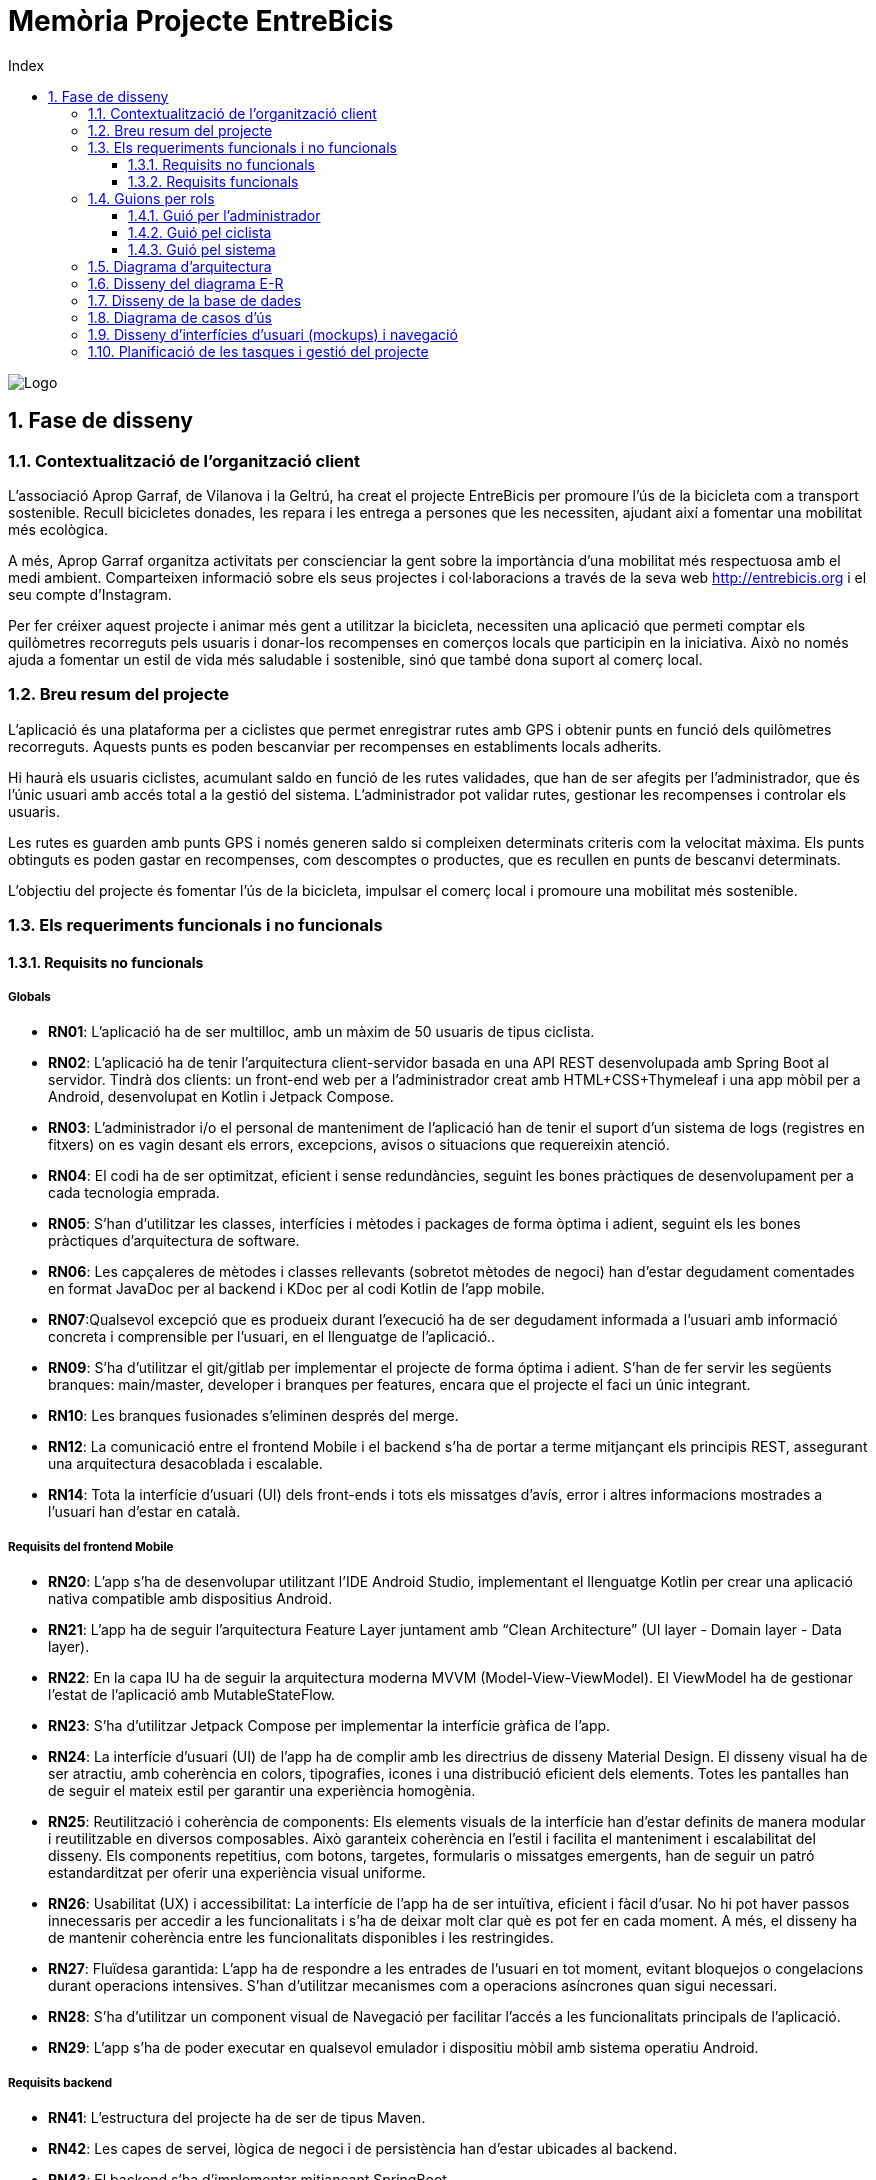 :toc-title: Index
:toc: left
:toclevels: 3

= Memòria Projecte EntreBicis

[.text-center]
image::Imatges/LogoEntreBicis.png[Logo]
== 1. Fase de disseny

=== 1.1. Contextualització de l'organització client
L'associació Aprop Garraf, de Vilanova i la Geltrú, ha creat el projecte EntreBicis per promoure l'ús de la bicicleta com a transport sostenible. Recull bicicletes donades, les repara i les entrega a persones que les necessiten, ajudant així a fomentar una mobilitat més ecològica.

A més, Aprop Garraf organitza activitats per conscienciar la gent sobre la importància d'una mobilitat més respectuosa amb el medi ambient. Comparteixen informació sobre els seus projectes i col·laboracions a través de la seva web http://entrebicis.org[http://entrebicis.org] i el seu compte d'Instagram.

Per fer créixer aquest projecte i animar més gent a utilitzar la bicicleta, necessiten una aplicació que permeti comptar els quilòmetres recorreguts pels usuaris i donar-los recompenses en comerços locals que participin en la iniciativa. Això no només ajuda a fomentar un estil de vida més saludable i sostenible, sinó que també dona suport al comerç local.

=== 1.2. Breu resum del projecte
L'aplicació és una plataforma per a ciclistes que permet enregistrar rutes amb GPS i obtenir punts en funció dels quilòmetres recorreguts. Aquests punts es poden bescanviar per recompenses en establiments locals adherits.

Hi haurà els usuaris ciclistes, acumulant saldo en funció de les rutes validades, que han de ser afegits per l'administrador, que és l'únic usuari amb accés total a la gestió del sistema. L'administrador pot validar rutes, gestionar les recompenses i controlar els usuaris.

Les rutes es guarden amb punts GPS i només generen saldo si compleixen determinats criteris com la velocitat màxima. Els punts obtinguts es poden gastar en recompenses, com descomptes o productes, que es recullen en punts de bescanvi determinats.

L'objectiu del projecte és fomentar l'ús de la bicicleta, impulsar el comerç local i promoure una mobilitat més sostenible.

=== 1.3. Els requeriments funcionals i no funcionals
==== 1.3.1. Requisits no funcionals
===== Globals
* *RN01*: L’aplicació ha de ser multilloc, amb un màxim de 50 usuaris de tipus ciclista.
* *RN02*: L’aplicació ha de tenir l’arquitectura client-servidor  basada en una API REST desenvolupada amb Spring Boot al servidor. Tindrà dos clients: un front-end web per a l'administrador creat amb HTML+CSS+Thymeleaf i una app mòbil per a Android, desenvolupat en Kotlin i Jetpack Compose.
* *RN03*: L’administrador i/o el personal de manteniment de l’aplicació han de tenir el suport d’un sistema de logs (registres en fitxers) on es vagin desant els errors, excepcions, avisos o situacions que requereixin atenció. 
* *RN04*: El codi ha de ser optimitzat, eficient i sense redundàncies, seguint les bones pràctiques de desenvolupament per a cada tecnologia emprada.
* *RN05*: S’han d’utilitzar les classes, interfícies i mètodes i packages de forma òptima i adient,  seguint els les bones pràctiques d’arquitectura de software.
* *RN06*: Les capçaleres de mètodes i classes rellevants (sobretot mètodes de negoci) han d’estar degudament comentades en format JavaDoc per al backend i KDoc per al codi Kotlin de l'app mobile.
* *RN07*:Qualsevol excepció que es produeix durant l’execució ha de ser degudament informada a l’usuari amb informació concreta i comprensible per l’usuari, en el llenguatge de l’aplicació.. 
* *RN09*: S’ha d'utilitzar el git/gitlab per implementar el projecte de forma óptima i adient. S’han de fer servir les següents branques: main/master, developer i branques per features, encara que el projecte el faci un únic integrant.
* *RN10*: Les branques fusionades s’eliminen després del merge.
* *RN12*: La comunicació entre el frontend Mobile i el backend s’ha de portar a terme mitjançant els principis REST, assegurant una arquitectura desacoblada i escalable.
* *RN14*: Tota la interfície d'usuari (UI) dels front-ends i tots els missatges d’avís, error i altres informacions mostrades a l’usuari han d’estar en català.

===== Requisits del frontend Mobile

* *RN20*: L’app s’ha de desenvolupar utilitzant l’IDE Android Studio, implementant el llenguatge Kotlin per crear una aplicació nativa compatible amb dispositius Android.

* *RN21*: L’app ha de seguir l’arquitectura Feature Layer juntament amb “Clean Architecture” (UI layer - Domain layer - Data layer).

* *RN22*: En la capa IU ha de seguir la arquitectura moderna MVVM (Model-View-ViewModel). El ViewModel ha de gestionar l'estat de l'aplicació amb MutableStateFlow.

* *RN23*: S’ha d’utilitzar Jetpack Compose per implementar la interfície gràfica de l’app.

* *RN24*: La interfície d'usuari (UI) de l’app ha de complir amb les directrius de disseny Material Design. El disseny visual ha de ser atractiu, amb coherència en colors, tipografies, icones i una distribució eficient dels elements. Totes les pantalles han de seguir el mateix estil per garantir una experiència homogènia.

* *RN25*: Reutilització i coherència de components: Els elements visuals de la interfície han d'estar definits de manera modular i reutilitzable en diversos composables. Això garanteix coherència en l'estil i facilita el manteniment i escalabilitat del disseny. Els components repetitius, com botons, targetes, formularis o missatges emergents, han de seguir un patró estandarditzat per oferir una experiència visual uniforme.

* *RN26*: Usabilitat (UX) i accessibilitat: La interfície de l’app ha de ser intuïtiva, eficient i fàcil d’usar. No hi pot haver passos innecessaris per accedir a les funcionalitats i s'ha de deixar molt clar què es pot fer en cada moment. A més, el disseny ha de mantenir coherència entre les funcionalitats disponibles i les restringides.

* *RN27*: Fluïdesa garantida: L’app ha de respondre a les entrades de l'usuari en tot moment, evitant bloquejos o congelacions durant operacions intensives. S’han d’utilitzar mecanismes com a operacions asíncrones quan sigui necessari.

* *RN28*: S’ha d'utilitzar un component visual de Navegació per facilitar l’accés a les funcionalitats principals de l’aplicació.

* *RN29*: L’app s’ha de poder executar en qualsevol emulador i dispositiu mòbil amb sistema operatiu Android.

===== Requisits backend

* *RN41*: L’estructura del projecte ha de ser de tipus Maven.

* *RN42*: Les capes de servei, lògica de negoci i de persistència han d’estar ubicades al backend.

* *RN43*: El backend s’ha d’implementar mitjançant SpringBoot.

* *RN44*: El backend ha de ser portable i totalment funcional entre sistemes Linux i Windows.

===== Requisits frontend web

* *RN51*: L'usuari administrador ha de poder accedir a l’aplicació mitjançant Internet i un navegador web.

* *RN52*: Coherència de colors, fonts, icones, distribució i agrupació de components.

* *RN53*: Responsive: En cas de poder variar la grandària de la pantalla, s’ha d’adaptar el seu contingut de forma proporcionada.

* *RN54*: Atenció a la diversitat (tenir en compte discapacitats visuals, motrius, dislèxia, etc.).

* *RN55*: Fluïdesa: L’aplicació ha de respondre a les entrades de l'usuari en tot moment. Això vol dir que si ha de quedar “congelada” mentre realitza qualsevol operació, l’usuari ha d’estar degudament informat.

* *RN56*: Amigable i intuïtiu: Coherència i comprensió ràpida de les funcionalitats disponibles i no disponibles en cada moment, evitant que l’usuari pugui realitzar incoherències funcionals.

===== Seguretat

* *RN61*: L’accés als front-ends ha de disposar d’un sistema d’autenticació mitjançant usuari i contrasenya, assegurant intents d'accés no autoritzats.

* *RN63*: L’emmagatzemament de la contrasenya d’usuari ha de ser un procés segur en tot moment utilitzant tècniques de hash robustes.

* *RN64*: L’aplicació ha de protegir en tot moment les dades personals dels usuaris davant accessos no autoritzats tant de la part client com de la part d’API REST. Aquestes mai poden quedar exposades a altres usuaris de l’aplicació.

===== Desplegament (deploy)

* *RN71*: El backend i el SGBD han d'estar allotjats al mateix servidor. Aquest ha de ser accessible des d'Internet i amb alta disponibilitat (24x7).

* *RN72*: El desplegament de l’aplicació i del SGBD s’ha de poder realitzar mitjançant contenidors Docker.

==== 1.3.2. Requisits funcionals

* *RF01: Validar ruta (admin)*: El sistema ha de permetre canviar l’estat d’una ruta a “validada”. Una ruta validada significa que el saldo es va afegir al compte de l’usuari que la va generar. Per poder ser validada, una ruta ha de trobar-se prèviament en estat “no validada”.

* *RF02: Invalidar ruta (admin)*: El sistema ha de permetre a l'administrador invalidar una ruta. Quan una ruta es valida, l'usuari que la va generar rep un saldo associat. Si la ruta és invalidada, aquest saldo serà retirat del compte de l'usuari. Una ruta només pot ser invalidada si es troba en estat “vàlida”. A més, no es permetrà invalidar una ruta que hagi estat parcialment o totalment utilitzada per l'usuari per acumular saldo.

* *RF03: Iniciar ruta (ciclista)*: El sistema només ha de permetre començar a enregistrar els punts GPS d'una ruta si no hi ha cap altra ruta en curs. S’haurà de consultar el paràmetre de sistema “Temps màxim d'aturada”.

* *RF04: Visualitzar detalls ampliats d’una ruta*: El sistema ha de permetre a l'usuari ciclista consultar la informació detallada de les rutes que ha realitzat. Aquesta informació ha de ser mostrada de manera clara i precisa, incloent:
** *Distància recorreguda*: Mostrada amb precisió de metres, des del punt inicial fins al punt final de la ruta.
** *Temps total de la ruta*: El temps complet des que la ruta va començar fins que es va finalitzar.
** *Velocitat màxima*: La velocitat més alta registrada durant la ruta.
** *Velocitat mitjana*: Calculada com la distància recorreguda dividida pel temps total.
** *Mapa interactiu**: Visualització de tots els punts recorreguts sobre un mapa, connectats per línies. El mapa ha de permetre funcionalitats de zoom i desplaçament lateral per una millor visualització. En fer clic sobre qualsevol punt del recorregut, es mostrarà la seva informació de latitud i longitud.
** Aquesta funcionalitat serà accessible només per a l'usuari ciclista per les seves pròpies rutes. L’administrador, en canvi, tindrà accés per visualitzar qualsevol ruta independentment de l'usuari que l'hagi realitzat.

* *RF05: Finalitzar ruta (ciclista)*: l sistema ha de permetre que:
** Només es podrà finalitzar la ruta que es trobi en estat "en curs".
** Un cop finalitzada, ja no es podran afegir més punts a la ruta.
** Un cop finalitzada, la ruta quedarà per defecte en estat "no validada" i haurà d’esperar l'aprovació de l'administrador per passar a "validada".
** Un cop finalitzada, l'usuari visualitzarà els detalls de la ruta, seguint la funcionalitat descrita en RF Visualitzar detalls d’una ruta o Visualitzar detalls ampliats d’una ruta, depenent de si es tracta d'un equip d'un o dos integrants.

* *RF06: Llistar rutes*: El sistema ha de permetre visualitzar una llista de rutes amb la següent informació per cada ruta:
** *Distància recorreguda*: Indicat amb precisió de metres des del punt inicial fins al punt final de la ruta.
** *Temps total de la ruta*: Temps complet consumit per realitzar la ruta.
** *Velocitat mitjana*: Calculada com la distància recorreguda dividida pel temps total.
** *Velocitat màxima*: La velocitat més alta registrada durant el recorregut.
** *Saldo atorgat*: L'import de saldo que s'atorga a l'usuari per una ruta vàlida.
** *Saldo disponible*: El saldo no utilitzat de la ruta que es pot fer servir en futures recompenses.
** *Estat de la ruta*: Indicació de si la ruta està “no validada” o “validada”.
** Els usuaris només podran veure les seves pròpies rutes, mentre que l'administrador tindrà accés complet per veure totes les rutes, independentment de qui les hagi generat.

* *RF09: Crear recompensa (admin)*: 
El sistema ha de permetre crear una nova recompensa i assignar-la a un punt de bescanvi.
Només en el cas d’equips d’un únic integrant, el punt de bescanvi serà un string amb el nom del negoci i l’adreça.

* *RF11: Eliminar recompensa disponible (admin)*:
El sistema ha de permetre eliminar una recompensa quan només estigui en estat "disponible", assegurant que no estigui associada a cap reserva, assignació ni hagi estat recollida. 

* *RF12: Reservar recompensa (ciclista)*:
El sistema ha de permetre que cada ciclista faci una única reserva de recompensa en curs, sempre que es compleixin les següents condicions:
. *Saldo suficient*: El valor unitari de la recompensa no pot superar el saldo disponible de l'usuari en el moment de la reserva.
. *Reserva única*: Un usuari només pot tenir una recompensa reservada al mateix temps. Fins que aquesta no sigui recollida o desassignada, no podrà reservar-ne cap altra.
. *Disponibilitat de la recompensa*: No es podrà fer una reserva si la recompensa ja està assignada, reservada o recollida per un altre usuari.

* *RF14: Assignar recompensa (admin)*:
El sistema ha de permetre:
. Assignar una recompensa a l'usuari ciclista que l’ha demanat:
** Quan l'administrador assigna una recompensa al ciclista que l’ha demanat, el valor de la recompensa es descompta del saldo disponible de l’usuari, sempre i quan el valor del saldo sigui superior o igual al valor de punts de la recompensa.
** L'assignació es registra automàticament amb la data actual per defecte.
. Condicions d’assignació:
** El sistema només permet assignar una recompensa per usuari en curs.

* *RF16: Recollir recompensa (ciclista)*:
El sistema ha de permetre que l'usuari ciclista:
** Consultar la recompensa assignada: L'usuari podrà veure la recompensa que té assignada, incloent el nom del punt de bescanvi i la descripció de la recompensa. L'usuari podrà clicar a un botó de "Recollir" per començar el procés de recollida.
** Mostrar la informació de la recompensa al punt de bescanvi: Quan l'usuari arribi al punt de recollida, podrà visualitzar en el seu dispositiu el nom del punt de bescanvi i el nom de la recompensa de manera destacada i clara, per tal que sigui fàcilment identificable per part de la persona del punt de bescanvi.
** Confirmació de la recollida: Un cop el ciclista hagi rebut la recompensa, haurà de fer clic en un botó anomenat "Entregat". En fer-ho, apareixerà una imatge gran en el dispositiu del ciclista amb la paraula “ENTREGAT” de manera visible i clara. Aquesta imatge es mostrarà a la persona del punt de bescanvi com a confirmació de la recollida.
** Marcar la recompensa com a recollida: Després de la confirmació, la recompensa es marcarà com a “recollida” al sistema. Es guardarà la data i hora de la recollida, i es bloquejaran qualsevol altre tipus de modificació sobre aquesta recompensa.
* *RF18: Llistar recompenses*:
El sistema ha de permetre llistar les recompenses mostrant les següents dades per cada recompensa:
** Nom de la recompensa
** Punt de bescanvi
** Punts associats a la recompensa
** Estat de la recompensa (disponible, reservada, assignada, recollida)
** Nom de l’usuari (només en el cas que estigui reservada, assignada o recollida)

** *Condicions d'accés:*

*** *Ciclista*: Només pot veure les recompenses disponibles o les seves pròpies recompenses (reservades, assignades o recollides).
*** *Administrador*: Pot veure el llistat complet de totes les recompenses, independentment de l'estat de cada una.

* *RF21: Mostrar detall de la recompensa*: 
El sistema ha de permetre consultar les característiques d’una recompensa seleccionada dins el llistat de recompenses (segons RF18), mostrant els següents detalls:
** Nom de la recompensa
** Nom complet de l’usuari (només en el cas que sigui una recompensa reservada, assignada o recollida per un ciclista)
** Nom del punt de bescanvi 
** Adreça del punt de bescanvi
** Estat de la recompensa (disponible, reservada, assignada o recollida)

* *RF22: Crear usuari (admin)*:
El sistema ha de permetre crear un ciclista amb totes les dades del qüestionari de registre i altres dades que s’hagin obtingut mitjançant l’entrevista inicial. 

* *RF23: Modificar usuari*: 
El sistema ha de permetre modificar les dades d'un usuari ciclista amb les següents condicions:
** *Ciclista*: El ciclista només pot modificar les seves pròpies dades personals, com ara nom, adreça, correu electrònic, telèfon, etc. No pot modificar les dades d'altres usuaris. També pot modificar la foto del perfil.
** *Administrador*: L'administrador pot modificar totes les dades de qualsevol usuari ciclista.

* *RF25: Llistar usuaris (admin)*:
El sistema ha de permetre visualitzar una llista d’usuaris amb la següent informació per cada usuari:
. *Nom complet* de l'usuari.
. *Correu electrònic* de l'usuari.
. *Estat* de l'usuari (actiu o desactivat).
. *Rol* de l’usuari (ciclista, admin)

* *RF26: Visualitzar detalls de l’usuari*: 
El sistema ha de permetre a l'administrador visualitzar els detalls de l'usuari seleccionat amb la següent informació:
. Foto de l’usuari (si en té)
. Nom complet
. correu electrònic
. Estat actual (actiu o desactivat).
. Rol (ciclista, admin)
. Saldo disponible (validat)
. Historial de rutes: Una llista amb totes les rutes que l'usuari ha realitzat, amb el seu estat actual (no validada, validada) i els punts de saldo associats.
. Historial de recompenses: Detalls de les recompenses que l'usuari ha reservat, assignat, recollit amb l’estat de cadascuna.

-- En el cas de l’usuari ciclista, visualitzarà les dades del seu perfil.

* *RF27: Recuperar password usuari*:
El sistema ha de permetre que qualsevol usuari, tant administrador com ciclista pugui recuperar el password en cas d’haver-lo oblidat d’una manera segura.

* *RF29: Login / Logout*:

. *Usuari Ciclista*:
** *Login*: El ciclista ha de poder fer login a l'app mòbil utilitzant el seu correu electrònic i contrasenya.
** *Logout*: El ciclista ha de poder sortir de la seva sessió de l'app mòbil en qualsevol moment.
. *Usuari Administrador*:
** *Login*: L'administrador ha de poder fer login tant a l'app mòbil com al frontend web utilitzant el seu correu electrònic i contrasenya.
** *Logout*: L'administrador també ha de poder sortir de la seva sessió tant a l'app mòbil com al frontend web en qualsevol moment.

* *RF36: Modificar paràmetres del sistema (admin)*:
El sistema ha de permetre modificar el valors dels paràmetres de sistema:
** Velocitat màxima vàlida: determina la velocitat màxima permesa per registrar una ruta correctament. Per defecte, 60 km/h.
** Temps màxim d'aturada: temps màxim que un usuari pot estar aturat abans que la ruta es finalitzi automàticament. Per defecte, 5 minuts.
** Conversió entre saldo i quilòmetres: defineix la relació entre la distància recorreguda i els punts acumulats. Per defecte, 1 km = 1 punt.
** Temps màxim per recollir la recompensa: període màxim per recollir una recompensa assignada al punt de bescanvi. Per defecte, 72 hores.

=== 1.4. Guions per rols
==== 1.4.1. Guió per l'administrador
[cols="1,1"]
|===
|*Actor* 
|Administrador

|*Descripció*
|Usuari amb permisos complets que pot gestionar rutes, usuaris, recompenses i els paràmetres del sistema.

|*Guió*
a|
* RF01: Validar Ruta
* RF02: Invalidar Ruta
* RF03: Iniciar ruta
* RF04: Visualitzar detalls ruta
* RF05: Finalitzar ruta
* RF06: Llistar rutes
* RF09: Crear recompensa
* RF11: Eliminar recompensa disponible
* RF12: Reservar recompensa
* RF14: Assignar recompensa
* RF16: Recollir recompensa
* RF18: Llistar recompenses
* RF21: Mostrar detall de la recompensa
* RF22: Crear usuari
* RF23: Modificar usuari (qualsevol)
* RF25: Llistar usuaris
* RF26: Visualitzar detalls de l’usuari
* RF27: Recuperar password
* RF29: Login / Logout
* RF36: Modificar paràmetres del sistema
|===

==== 1.4.2. Guió pel ciclista
[cols="1,1"]
|===
|*Actor* 
|Ciclista

|*Descripció*
|Usuari que realitza rutes i pot reservar i recollir recompenses amb el saldo obtingut.

|*Guió*
a|
* RF03: Iniciar ruta
* RF04: Visualitzar detalls ruta (pròpia)
* RF05: Finalitzar ruta
* RF06: Llistar rutes
* RF12: Reservar recompensa
* RF16: Recollir recompensa
* RF18: Llistar recompenses
* RF21: Mostrar detall de la recompensa
* RF23: Modificar usuari (pròpies dades)
* RF26: Visualitzar detalls de l’usuari (pròpies)
* RF27: Recuperar password
* RF29: Login / Logout
|===

==== 1.4.3. Guió pel sistema
[cols="1,1"]
|===
|*Actor* 
|Sistema

|*Descripció*
|Component automàtic que gestiona internament el sistema sense intervenció directa de l'usuari.

|*Guió*
a|
* RF05: Finalitzar ruta automàticament (si se supera el temps màxim d'aturada)
|===
=== 1.5. Diagrama d’arquitectura

=== 1.6. Disseny del diagrama E-R
image::Imatges/DiagmaraEntreBicisER.png[Diagrama Entitat-Relació]

=== 1.7. Disseny de la base de dades
image::Imatges/diagramaBBDD.png[Diagrama de la base de dades]

=== 1.8. Diagrama de casos d’ús
image::Imatges/Diagrama de casos d'us EntreBicis.png[Diagrama de casos d'ús]
=== 1.9. Disseny d’interfícies d’usuari (mockups) i navegació

=== 1.10. Planificació de les tasques i gestió del projecte
